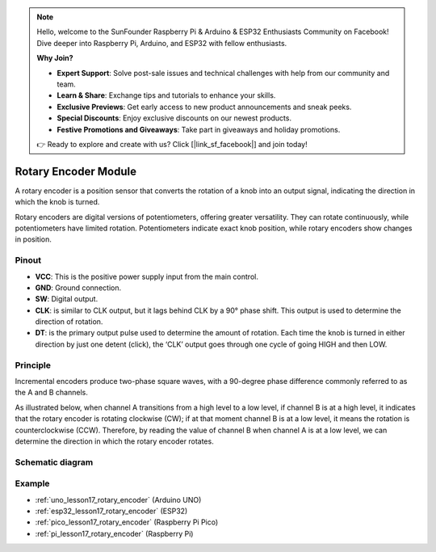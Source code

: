 .. note::

    Hello, welcome to the SunFounder Raspberry Pi & Arduino & ESP32 Enthusiasts Community on Facebook! Dive deeper into Raspberry Pi, Arduino, and ESP32 with fellow enthusiasts.

    **Why Join?**

    - **Expert Support**: Solve post-sale issues and technical challenges with help from our community and team.
    - **Learn & Share**: Exchange tips and tutorials to enhance your skills.
    - **Exclusive Previews**: Get early access to new product announcements and sneak peeks.
    - **Special Discounts**: Enjoy exclusive discounts on our newest products.
    - **Festive Promotions and Giveaways**: Take part in giveaways and holiday promotions.

    👉 Ready to explore and create with us? Click [|link_sf_facebook|] and join today!

.. _cpn_rotary_encoder:

Rotary Encoder Module
=====================================

.. image:: img/17_rotary_encoder.png
    :width: 35%
    :align: center

.. raw:: html

   <br/>

A rotary encoder is a position sensor that converts the rotation of a knob into an output signal, indicating the direction in which the knob is turned.

Rotary encoders are digital versions of potentiometers, offering greater versatility. They can rotate continuously, while potentiometers have limited rotation. Potentiometers indicate exact knob position, while rotary encoders show changes in position.

Pinout
---------------------------
* **VCC**: This is the positive power supply input from the main control. 
* **GND**: Ground connection.
* **SW**: Digital output. 
* **CLK**: is similar to CLK output, but it lags behind CLK by a 90° phase shift. This output is used to determine the direction of rotation.
* **DT**: is the primary output pulse used to determine the amount of rotation. Each time the knob is turned in either direction by just one detent (click), the ‘CLK’ output goes through one cycle of going HIGH and then LOW.

Principle
---------------------------

Incremental encoders produce two-phase square waves, with a 90-degree phase difference commonly referred to as the A and B channels.

As illustrated below, when channel A transitions from a high level to a low level, if channel B is at a high level, it indicates that the rotary encoder is rotating clockwise (CW); if at that moment channel B is at a low level, it means the rotation is counterclockwise (CCW). Therefore, by reading the value of channel B when channel A is at a low level, we can determine the direction in which the rotary encoder rotates.

.. image:: img/17_rotary_encoder_wave.png
    :width: 60%
    :align: center


Schematic diagram
---------------------------

.. image:: img/17_rotary_encoder_schematic.png
    :width: 100%
    :align: center

.. raw:: html

   <br/>

Example
---------------------------
* :ref:`uno_lesson17_rotary_encoder` (Arduino UNO)
* :ref:`esp32_lesson17_rotary_encoder` (ESP32)
* :ref:`pico_lesson17_rotary_encoder` (Raspberry Pi Pico)
* :ref:`pi_lesson17_rotary_encoder` (Raspberry Pi)